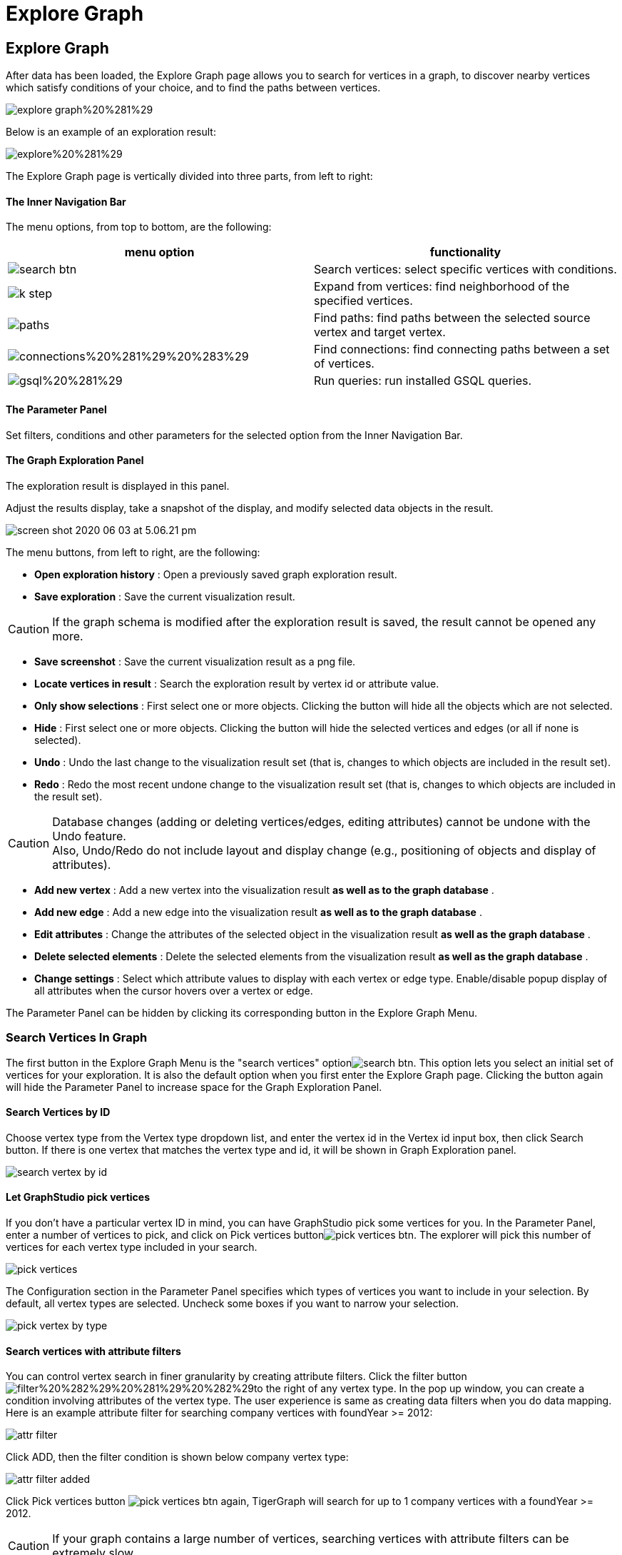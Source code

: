 = Explore Graph

== Explore Graph +++<a id="TigerGraphGraphStudioUIGuide-ExploreGraph">++++++</a>+++

After data has been loaded, the Explore Graph page allows you to search for vertices in a graph, to discover nearby vertices which satisfy conditions of your choice, and to find the paths between vertices.

image::../../.gitbook/assets/explore-graph%20%281%29.png[]

Below is an example of an exploration result:

image::../../.gitbook/assets/explore%20%281%29.png[]

The Explore Graph page is vertically divided into three parts, from left to right:

[discrete]
==== The Inner Navigation Bar

The menu options, from top to bottom, are the following:

[cols="^,<"]
|===
| menu option | functionality

| image:../../.gitbook/assets/search_btn.png[]
| Search vertices: select specific vertices with conditions.

| image:../../.gitbook/assets/k-step.png[]
| Expand from vertices: find neighborhood of the specified vertices.

| image:../../.gitbook/assets/paths.png[]
| Find paths: find paths between the selected source vertex and target vertex.

| image:../../.gitbook/assets/connections%20%281%29%20%283%29.png[]
| Find connections: find connecting paths between a set of vertices.

| image:../../.gitbook/assets/gsql%20%281%29.png[]
| Run queries: run installed GSQL queries.
|===

[discrete]
==== The Parameter Panel

Set filters, conditions and other parameters for the selected option from the Inner Navigation Bar.

[discrete]
==== The Graph Exploration Panel

The exploration result is displayed in this panel.

Adjust the results display, take a snapshot of the display, and modify selected data objects in the result.

image::../../.gitbook/assets/screen-shot-2020-06-03-at-5.06.21-pm.png[]

The menu buttons, from left to right, are the following:

* *Open exploration history* : Open a previously saved graph exploration result.
* *Save exploration* : Save the current visualization result.

[CAUTION]
====
If the graph schema is modified after the exploration result is saved, the result cannot be opened any more.
====

* *Save screenshot* : Save the current visualization result as a png file.
* *Locate vertices in result* : Search the exploration result by vertex id or attribute value.
* *Only show selections* : First select one or more objects. Clicking the button will hide all the objects which are not selected.
* *Hide* : First select one or more objects. Clicking the button will hide the selected vertices and edges (or all if none is selected).
* *Undo* : Undo the last change to the visualization result set (that is, changes to which objects are included in the result set).
* *Redo* : Redo the most recent undone change to the visualization result set (that is, changes to which objects are included in the result set).

[CAUTION]
====
Database changes (adding or deleting vertices/edges, editing attributes) cannot be undone with the Undo feature. +
Also, Undo/Redo do not include layout and display change (e.g., positioning of objects and display of attributes).
====

* *Add new vertex* : Add a new vertex into the visualization result *as well as to the graph database* .
* *Add new edge* : Add a new edge into the visualization result *as well as to the graph database* .
* *Edit attributes* : Change the attributes of the selected object in the visualization result *as well as the graph database* .
* *Delete selected elements* : Delete the selected elements from the visualization result *as well as the graph database* .
* *Change settings* : Select which attribute values to display with each vertex or edge type. Enable/disable popup display of all attributes when the cursor hovers over a vertex or edge.

The Parameter Panel can be hidden by clicking its corresponding button in the Explore Graph Menu.

=== Search Vertices In Graph +++<a id="TigerGraphGraphStudioUIGuide-SearchVerticesInGraph">++++++</a>+++

The first button in the Explore Graph Menu is the "search vertices" optionimage:../../.gitbook/assets/search_btn.png[]. This option lets you select an initial set of vertices for your exploration. It is also the default option when you first enter the Explore Graph page. Clicking the button again will hide the Parameter Panel to increase space for the Graph Exploration Panel.

==== Search Vertices by ID +++<a id="TigerGraphGraphStudioUIGuide-SearchVerticesByID">++++++</a>+++

Choose vertex type from the Vertex type dropdown list, and enter the vertex id in the Vertex id input box, then click Search button. If there is one vertex that matches the vertex type and id, it will be shown in Graph Exploration panel.

image::../../.gitbook/assets/search_vertex_by_id.png[]

==== Let GraphStudio pick vertices +++<a id="TigerGraphGraphStudioUIGuide-LetGraphStudioPickVertices">++++++</a>+++

If you don't have a particular vertex ID in mind, you can have GraphStudio pick some vertices for you. In the Parameter Panel, enter a number of vertices to pick, and click on Pick vertices buttonimage:../../.gitbook/assets/pick_vertices_btn.png[]. The explorer will pick this number of vertices for each vertex type included in your search.

image::../../.gitbook/assets/pick_vertices.png[]

The Configuration section in the Parameter Panel specifies which types of vertices you want to include in your selection. By default, all vertex types are selected. Uncheck some boxes if you want to narrow your selection.

image::../../.gitbook/assets/pick-vertex-by-type.png[]

==== Search vertices with attribute filters

You can control vertex search in finer granularity by creating attribute filters. Click the filter buttonimage:../../.gitbook/assets/filter%20%282%29%20%281%29%20%282%29.png[]to the right of any vertex type. In the pop up window, you can create a condition involving attributes of the vertex type. The user experience is same as creating data filters when you do data mapping. Here is an example attribute filter for searching company vertices with foundYear >= 2012:

image::../../.gitbook/assets/attr-filter.png[]

Click ADD, then the filter condition is shown below company vertex type:

image::../../.gitbook/assets/attr-filter-added.png[]

Click Pick vertices button​ image:../../.gitbook/assets/pick_vertices_btn.png[] again, TigerGraph will search for up to 1 company vertices with a foundYear >= 2012.

[CAUTION]
====
If your graph contains a large number of vertices, searching vertices with attribute filters can be extremely slow.
====

[NOTE]
====
NOTE: If you keep exploring the graph in the Explore Graph page, the previous exploration result won't be automatically erased. Instead, your new exploration result will be merged together with the previous visualized graph. The objects from the most recent exploration action will be selected (highlighted with a thick gray border) to distinguish them from the previous visualized graph.
====

image::../../.gitbook/assets/new_exploration_result_merged.png[]

=== Expand From Vertices +++<a id="TigerGraphGraphStudioUIGuide-ExpandFromVertices">++++++</a>+++

The second button in the Explore Graph Menu is the "Expand from vertices" optionimage:../../.gitbook/assets/k-step.png[]. "Expand" in this context means find 1-step or multi-step neighbors of the selected vertices. Clicking the button again will hide the Parameter Panel to increase space for the Graph Exploration Panel. To expand from vertices, you need to have at least one selected vertex in the Graph Exploration Panel. If no vertices are visible, please refer to the previous section "Search Vertices in Graph" to search for some vertices.

[NOTE]
====
Shortcut: double-clicking on a vertex will expand to up to 200 neighbors of that vertex.
====

==== Choose Vertices To Expand +++<a id="TigerGraphGraphStudioUIGuide-ChooseVerticesToExpand">++++++</a>+++

There might be some selected vertices from the previous action. A vertex that is selected has a thick gray border around it. The standard click and shift-click behaviors for selecting one or multiple objects applies:

* Click on a vertex to select it. Any previously selected objects are unselected.
* Shift-click on an unselected object to add it to the selection set.
* Shift-click on a selected object to remove it from the selection set.

To unselect all vertices, click on a blank area of the panel.

image::../../.gitbook/assets/select-multiple-vertices%20%281%29.png[]

==== Set Expansion Conditions +++<a id="TigerGraphGraphStudioUIGuide-SetExpansionConditions">++++++</a>+++

GraphStudio lets you expand multiple steps from the target vertices, as long as the resulting number of vertices and edges does not exceed the limit for visualization (default limit is 5000 vertices and 10000 edges). The conditions for each expansion step are specified independently.

In the Parameter Panel, set the conditions for each expansion step:

* Maximum number of edges include for each vertex. The effect is that vertices which have more neighbors than this limit will not have all their neighbors included in the expansion.
* Edge types and the attribute filter for each edge type to include.
* Target vertex types and the attribute filter for each vertex type to include.

image::../../.gitbook/assets/config.png[]

Initially, the expansion conditions panel for only one expansion step is shown. Click "Add Expansion Step" to add more expansion steps.

image::../../.gitbook/assets/add_expansion_step.png[]

Similarly, you can remove expansion steps by clicking the "Remove Expansion Step" button.

image::../../.gitbook/assets/remove_expansion_step.png[]

==== Expand +++<a id="TigerGraphGraphStudioUIGuide-Expand">++++++</a>+++

After setting the conditions for each expansion step, click on the "Expand" buttonimage:../../.gitbook/assets/expand.png[]to perform the expansion. The Graph Exploration Panel will be updated to include the expansion result. The expansion starting vertices will be highlighted with a white border. Here is a sample two-step expansion starting from 1 vertex:

image::../../.gitbook/assets/two-step.png[]

=== Find Paths Between Two Vertices +++<a id="TigerGraphGraphStudioUIGuide-FindPathsBetweenTwoVertices">++++++</a>+++

The third button in the Explore Graph Menu is the "Find paths" optionimage:../../.gitbook/assets/paths.png[]. This option finds paths between two vertices with your specified conditions. Clicking the button again will hide the Parameter Panel.

==== Choose Starting Vertex and Destination Vertex +++<a id="TigerGraphGraphStudioUIGuide-ChooseStartingVertexAndDestinationVertex">++++++</a>+++

The top section of the Parameter Panel asks for your desired starting vertex and destination vertex.

image::../../.gitbook/assets/find_path_no_input.png[]

There are two ways to provide this information. Each of the two vertices can be selected by either method.

If you know the ID and vertex type for a vertex, you can choose vertex type from dropdown list and type vertex id in the input box.  The vertex does not need to be currently displayed in the Graph Exploration Panel.

If the vertex you want is already displayed in the Graph Exploration Panel, a more convenient way is the following:

. Click on the input box.
. Click on the desired vertex in the Graph Exploration Panel. Then, GraphStudio will automatically fill in the values for you.

image::../../.gitbook/assets/find_path_with_input.png[]

You can click the swap icon (two green arrows) at right to switch the starting vertex and the destination vertex.

==== Set Conditions For Paths +++<a id="TigerGraphGraphStudioUIGuide-SetConditionsForPaths">++++++</a>+++

GraphStudio provide three types of path searches:

. One shortest path: search for and highlight a shortest path between the two vertices.
. All shortest paths: search for and highlight all shortest paths between the two vertices.
. All paths: search for and highlight all valid paths between the two vertices.

Since path-finding queries may have high computational cost if the graph is very large, a parameter is available to limit the path length.

image::../../.gitbook/assets/path_types.png[]

In addition to the search type and the maximal length, you can also specify the valid vertex types and edge types and their attribute conditions which may be included in the paths.

image::../../.gitbook/assets/path-filters.png[]

==== Find Paths +++<a id="TigerGraphGraphStudioUIGuide-FindPaths">++++++</a>+++

After selecting the endpoint vertices and setting the search conditions, click on the "Find Paths" buttonimage:../../.gitbook/assets/find_path_btn.png[]to start the search.

image::../../.gitbook/assets/find-paths.png[]

=== Find Connections Between Multiple Vertices +++<a id="TigerGraphGraphStudioUIGuide-FindConnectionsBetweenMultipleVertices">++++++</a>+++

The fourth button in the Explore Graph Menu is the "Find connections" optionimage:../../.gitbook/assets/connections%20%281%29%20%283%29.png[]. Given a set of starting vertices, this feature finds a "connection community" which is defined as follows:

. For each pair of vertices in the vertex set, if there is a shortest path no longer than the maximum path length parameter, include that path in the result.
. The final result is the union of all of these shortest paths (one path per vertex pair).

This feature is equivalent to running the "Show One Shortest Path" option for each pair of vertices in the selected set.

==== Choose Vertices for Finding Connections +++<a id="TigerGraphGraphStudioUIGuide-ChooseVerticesforFindingConnections">++++++</a>+++

Click on a vertex to select it. Use shift-click to select more than one object. Each time you select another vertex, it will be added to the list in the Parameter Panel.

image::../../.gitbook/assets/find_connections%20%282%29.png[]

==== Set Conditions For Connection Finding +++<a id="TigerGraphGraphStudioUIGuide-SetConditionsForConnectionFinding">++++++</a>+++

Since this query may have high computational cost if the graph is very large, a parameter is available to limit the path length.

You can also specify the valid vertex types and edge types which may be included in the connections.

image::../../.gitbook/assets/find-connections.png[]

==== Find Connections +++<a id="TigerGraphGraphStudioUIGuide-FindConnections">++++++</a>+++

After selecting the vertices and setting the search conditions, click on the "Find Connection Paths" buttonimage:../../.gitbook/assets/find_connection_paths_btn.png[]to start the search.

image::../../.gitbook/assets/find_connections_result.png[]

=== Run GSQL Queries +++<a id="TigerGraphGraphStudioUIGuide-GraphExplorationPanelOptions">++++++</a>+++

If you have written and installed some GSQL queries (see more at xref:write-queries.adoc[Write Queries]), you can run the queries mixed with the graph exploration functionalities mentioned above.

Click the fifth button in the Explore Graph Menu, which is the "Run queries" option​image:../../.gitbook/assets/code_btn.png[]. In the dropdown list, choose the query you want to run. Input the parameters and click Run query buttonimage:../../.gitbook/assets/run_query.png[]. The query execution result subgraph will be merged with previous graph exploration result and highlighted:

image::../../.gitbook/assets/run-gsql-query%20%281%29.png[]

Allowing running GSQL queries mixed with other graph exploration functionalities enables better data analysis possibilities since you can refer to your previous exploration result, and keep gaining insights from your data.

=== Graph Exploration Panel Options +++<a id="graphexplorationpaneloptions">++++++</a>+++

After you have a subgraph displayed in the Graph Exploration Panel, you can use the buttons in the Explorer View Menu or the options at the bottom right corner to customize the display. You can even make modifications to the graph database itself.

image::../../.gitbook/assets/screen-shot-2020-06-03-at-5.06.21-pm.png[]

==== image:../../.gitbook/assets/screen-shot-2020-06-03-at-5.03.45-pm.png[]  +++<a id="TigerGraphGraphStudioUIGuide-ChangeLayout">++++++</a>+++

==== Zoom In/Out +++<a id="TigerGraphGraphStudioUIGuide-ChangeLayout">++++++</a>+++

Although you can use mouse scroller to zoom in and zoom out the graph exploration result, you can also use the two buttons at the bottom-right corner to to that: image:../../.gitbook/assets/screen-shot-2020-06-03-at-5.16.35-pm.png[]

==== Refresh The Result +++<a id="TigerGraphGraphStudioUIGuide-ChangeLayout">++++++</a>+++

The graph exploration result only reflects a snapshot of the graph data. If the data is changed due to CRUD operations (maybe in another session), the snapshot is outdated.

You can click the refresh buttonimage:../../.gitbook/assets/screen-shot-2020-06-03-at-5.16.43-pm.png[]to get all vertices and edges synced with the graph database. All vertices and edges that already got removed will be removed from the exploration panel, and all the attribute values will also get updated.

==== Change Layout +++<a id="TigerGraphGraphStudioUIGuide-ChangeLayout">++++++</a>+++

You can click the change layout button image:../../.gitbook/assets/screen-shot-2020-06-03-at-5.16.50-pm.png[] to change layout:

image::../../.gitbook/assets/screen-shot-2020-06-03-at-6.33.49-pm.png[]

==== Locate Vertex In Result +++<a id="TigerGraphGraphStudioUIGuide-LocateVertexInResult">++++++</a>+++

The Locate Vertex In Result featureimage:../../.gitbook/assets/locate_vertex_btn.png[]searches for and then zooms in on vertices which match the given value for ID and/or attribute.  For example, if you type "Mary" in the Locate Vertices in Result popup window, and have both of the checkboxes selected, then this feature will look for any vertices where "Mary" is an exact match for either the ID or any of the attribute values. Those vertices will be selected (and all other objects will be unselected).  The display will zoom in to focus on the selected objects.

image::../../.gitbook/assets/locate_vertex_in_result.png[]

The vertices with the matching ID or attributes will be selected:

image::../../.gitbook/assets/locate_vertex_result.png[]

==== Show Selected Vertices And Edges +++<a id="TigerGraphGraphStudioUIGuide-ShowSelectedVerticesAndEdges">++++++</a>+++

Click the Show Selections buttonimage:../../.gitbook/assets/show_ve_btn.png[]to hide all the vertices and edges which are not currently selected. However, if the two endpoints of an edge are selected, the edge will be selected as well. Also, if nothing is selected, nothing will be hidden.

==== Hide Vertices And Edges +++<a id="TigerGraphGraphStudioUIGuide-HideVerticesAndEdges">++++++</a>+++

Click the Hide buttonimage:../../.gitbook/assets/hide_ve_btn.png[]to hide the currently selected vertices and edges. If nothing is selected, all vertices and edges in the Graph Exploration Panel will be hidden.

==== Undo And Redo +++<a id="TigerGraphGraphStudioUIGuide-UndoAndRedo.1">++++++</a>+++

The Explore Graph page records the whole history of the current session's changes to the visualization result set. Click the Undo and the Redo buttons image:../../.gitbook/assets/redo_undo_btn.png[] to go back or forward in the history.

[CAUTION]
====
Database changes (adding or deleting vertices/edges, editing attributes) cannot be undone with the Undo feature. +
Also, Undo/Redo do not include layout and display changes (e.g., positioning of objects and display of attributes).
====

==== Add New Vertex +++<a id="TigerGraphGraphStudioUIGuide-AddNewVertex">++++++</a>+++

Click the Add New Vertex buttonimage:../../.gitbook/assets/add_vertex_type.png[]to add a new vertex to the graph database. The Add New Vertex window will pop up. Choose a vertex type and then fill in values for the ID and the attributes. Click ADD and the vertex will be inserted into the TigerGraph database. It will also be shown in the Graph Exploration Panel.

image::../../.gitbook/assets/add_new_vertex.png[]

[NOTE]
====
If you provide a vertex ID that is already used, GraphStudio will ask you whether you want to overwrite the existing vertex.  If you say no, then it will not add or update anything.
====

==== Add New Edge +++<a id="TigerGraphGraphStudioUIGuide-AddNewEdge">++++++</a>+++

Click the Add New Edge buttonimage:../../.gitbook/assets/add_edge_type.png[]to add a new edge to the graph database. Next, click the source vertex of the edge in the Graph Exploration Panel, and then click the target vertex of the edge. Then the Add New Edge panel will pop up. Choose the edge type from the dropdown menu. Only types that match the two vertices you selected are shown. (It is possible that there are no eligible edge types). Fill in values for attributes and click ADD. Your new edge will be inserted into the TigerGraph database. It will also be shown in the Graph Exploration Panel.

image::../../.gitbook/assets/add_new_edge.png[]

[NOTE]
====
If you select an edge type that already exists between the two vertices, GraphStudio will ask if you want to overwrite the existing edge.  If you say no, nothing will be added or updated.  The current TigerGraph system does not support having multiple edges of the same type between two specific vertices.
====

==== Edit Attributes +++<a id="TigerGraphGraphStudioUIGuide-EditAttributes">++++++</a>+++

To edit the attributes of one vertex or edge, select one object and then click the Edit Attributes buttonimage:../../.gitbook/assets/edit.png[]. The edit attributes panel will pop up.

image::../../.gitbook/assets/edit_attributes.png[]

When you finish editing, click the Update button to apply the change.

==== Delete Vertices And Edges +++<a id="TigerGraphGraphStudioUIGuide-DeleteVerticesAndEdges">++++++</a>+++

To delete vertices or edges, select the objects you want to delete, and click the Delete Selected Elements buttonimage:../../.gitbook/assets/delete_forever.png[].

[WARNING]
====
"Delete" permanently removes data from the graph database. Deleted vertices and edges cannot be restored with Undo. To restore them, you must manually add them back.

If you delete a vertex, all of its outgoing and incoming edges will also be deleted.
====

==== Save and Open Graph Exploration Result

When you find something interesting during exploration and want to save the result as a picture, you can click the Save Exploration buttonimage:../../.gitbook/assets/save_btn.png[]. In the popup window, you can give the result a file name and an optional description, then click Save:

image::../../.gitbook/assets/save_exploration_result.png[]

In the future, you can open a previously saved exploration result by clicking the Open Exploration History buttonimage:../../.gitbook/assets/open_exploration_result.png[]and choose one result from the list:

image::../../.gitbook/assets/exploration_history.png[]

==== Save Screenshot +++<a id="TigerGraphGraphStudioUIGuide-SaveScreenshot">++++++</a>+++

When you find something interesting during exploration and want to save the result as a picture, you can click the Save Screenshot buttonimage:../../.gitbook/assets/screenshot_btn.png[]. The exploration result will be saved as a PNG picture to your local file system.

==== Change Settings +++<a id="TigerGraphGraphStudioUIGuide-ChangeSettings">++++++</a>+++

To change graph exploration settings by clicking Settings buttonimage:../../.gitbook/assets/settings_btn.png[]. Currently you can select what attributes to show for each vertex type and edge type, and set whether to show an object's detailed information in a popup tooltip when the cursor hovers over it. Click Apply and the new settings will take effect.

image::../../.gitbook/assets/settings.png[]

In the example below, the ID and gender for person vertices are shown.  The ID and the foundYear attributes for company vertices are shown.

image::../../.gitbook/assets/show-attributes.png[]

You can also configure the text font size of vertex and edge labels and properties.

image::../../.gitbook/assets/screen-shot-2019-01-24-at-11.36.10-am.png[]

Other than the above, you can also configure vertex and edge size and color to augment the visualization in settings. It is so important that we will use next independent section to introduce.

=== Augment Graph Visualization Result +++<a id="augment-graph-vis-result">++++++</a>+++

==== Set different colors according to attributes and accumulator values

By default each vertex and edge is rendered as the color you selected in Schema Design page. However, if you want to emphasize some vertices and edges in your visualization result, you can set a different color for them by creating a set of conditions, and assign a different color for each condition. Then vertices and edges satisfying the conditions will be rendered as the newly assigned color. In the Color section of Settings panel, first choose the vertex or edge type you want to set colors, then click the add buttonimage:../../.gitbook/assets/add_button.png[]. A new color configuration entry appears:

image::../../.gitbook/assets/one_color_entry.png[]

Click the Edit color config buttonimage:../../.gitbook/assets/edit.png[], in the pop up window choose red color, and build a condition specifying @PageRankScore >= 1.0:

image::../../.gitbook/assets/config_color_condition.png[]

Click ADD, and the condition and updated color is shown in the Color settings section:

image::../../.gitbook/assets/color_with_red.png[]

Similarly, you can add another color configuration that @PageRankScore between [0.5, 1) will be green. The final Color settings section will look like:

image::../../.gitbook/assets/two_color_settings.png[]

Click the APPLY button, then the different vertices will be rendered as different colors based on their page rank score ranges:

image::../../.gitbook/assets/render_as_different_colors.png[]

Similarly, you can change color of edges.

If you want to cancel one color configuration, just click the remove buttonimage:../../.gitbook/assets/remove_btn.png[]to the right side of that configuration.

==== Set different vertex radius and edge thickness according to attributes and accumulator values

By default all vertices are of radius 40, and all edges are of thickness 2. You can configure vertex radius and edge thickness according to their attributes or numeric accumulator values of GSQL query result. A classical example is page rank. You can set vertices radius proportional to their page rank values, then the importance of each vertex is visually apparent according to its size.

First choose the vertex type whose radius you want to configure, then click the Edit buttonimage:../../.gitbook/assets/edit.png[]in Radius section. In the popup window you can create the radius expression:

image::../../.gitbook/assets/radius_expression.png[]

After click ADD button, the radius expression will be shown in Radius section:

image::../../.gitbook/assets/config_vertex_radius.png[]

After click APPLY button, the vertices will be rendered in different size according to the expression value:

image::../../.gitbook/assets/page_rank_size.png[]

Similarly, you can set different thickness for the edges.

If you want to cancel the vertex radius or edge thickness configuration, click Edit button in Radius or Thickness section, in the pop up window choose None in the top level expression dropdown list:

image::../../.gitbook/assets/no_size_config.png[]

Click ADD, then click APPLY. The size will be changed back to uniform.

The size and color can be configured at same time. Here is the effect of setting both color and size for page rank vertices:

image::../../.gitbook/assets/set-color.png[]

image::../../.gitbook/assets/set_color_and_size.png[]
